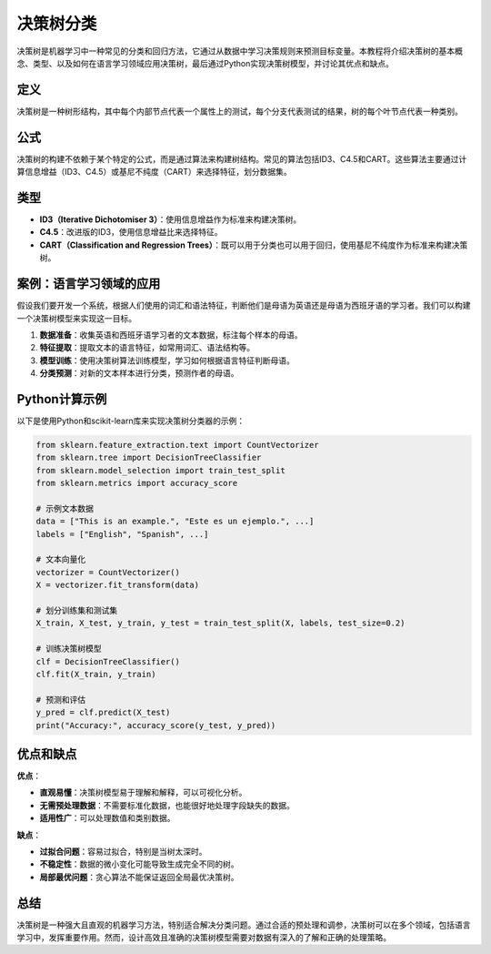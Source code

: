 决策树分类
=================

决策树是机器学习中一种常见的分类和回归方法，它通过从数据中学习决策规则来预测目标变量。本教程将介绍决策树的基本概念、类型、以及如何在语言学习领域应用决策树，最后通过Python实现决策树模型，并讨论其优点和缺点。

定义
-------

决策树是一种树形结构，其中每个内部节点代表一个属性上的测试，每个分支代表测试的结果，树的每个叶节点代表一种类别。

公式
------

决策树的构建不依赖于某个特定的公式，而是通过算法来构建树结构。常见的算法包括ID3、C4.5和CART。这些算法主要通过计算信息增益（ID3、C4.5）或基尼不纯度（CART）来选择特征，划分数据集。

类型
------

- **ID3（Iterative Dichotomiser 3）**：使用信息增益作为标准来构建决策树。
- **C4.5**：改进版的ID3，使用信息增益比来选择特征。
- **CART（Classification and Regression Trees）**：既可以用于分类也可以用于回归，使用基尼不纯度作为标准来构建决策树。

案例：语言学习领域的应用
-----------------------

假设我们要开发一个系统，根据人们使用的词汇和语法特征，判断他们是母语为英语还是母语为西班牙语的学习者。我们可以构建一个决策树模型来实现这一目标。

1. **数据准备**：收集英语和西班牙语学习者的文本数据，标注每个样本的母语。
2. **特征提取**：提取文本的语言特征，如常用词汇、语法结构等。
3. **模型训练**：使用决策树算法训练模型，学习如何根据语言特征判断母语。
4. **分类预测**：对新的文本样本进行分类，预测作者的母语。

Python计算示例
------------------

以下是使用Python和scikit-learn库来实现决策树分类器的示例：

.. code-block:: python

   from sklearn.feature_extraction.text import CountVectorizer
   from sklearn.tree import DecisionTreeClassifier
   from sklearn.model_selection import train_test_split
   from sklearn.metrics import accuracy_score

   # 示例文本数据
   data = ["This is an example.", "Este es un ejemplo.", ...]
   labels = ["English", "Spanish", ...]

   # 文本向量化
   vectorizer = CountVectorizer()
   X = vectorizer.fit_transform(data)

   # 划分训练集和测试集
   X_train, X_test, y_train, y_test = train_test_split(X, labels, test_size=0.2)

   # 训练决策树模型
   clf = DecisionTreeClassifier()
   clf.fit(X_train, y_train)

   # 预测和评估
   y_pred = clf.predict(X_test)
   print("Accuracy:", accuracy_score(y_test, y_pred))

优点和缺点
--------------

**优点**：

- **直观易懂**：决策树模型易于理解和解释，可以可视化分析。
- **无需预处理数据**：不需要标准化数据，也能很好地处理字段缺失的数据。
- **适用性广**：可以处理数值和类别数据。

**缺点**：

- **过拟合问题**：容易过拟合，特别是当树太深时。
- **不稳定性**：数据的微小变化可能导致生成完全不同的树。
- **局部最优问题**：贪心算法不能保证返回全局最优决策树。

总结
-------

决策树是一种强大且直观的机器学习方法，特别适合解决分类问题。通过合适的预处理和调参，决策树可以在多个领域，包括语言学习中，发挥重要作用。然而，设计高效且准确的决策树模型需要对数据有深入的了解和正确的处理策略。
